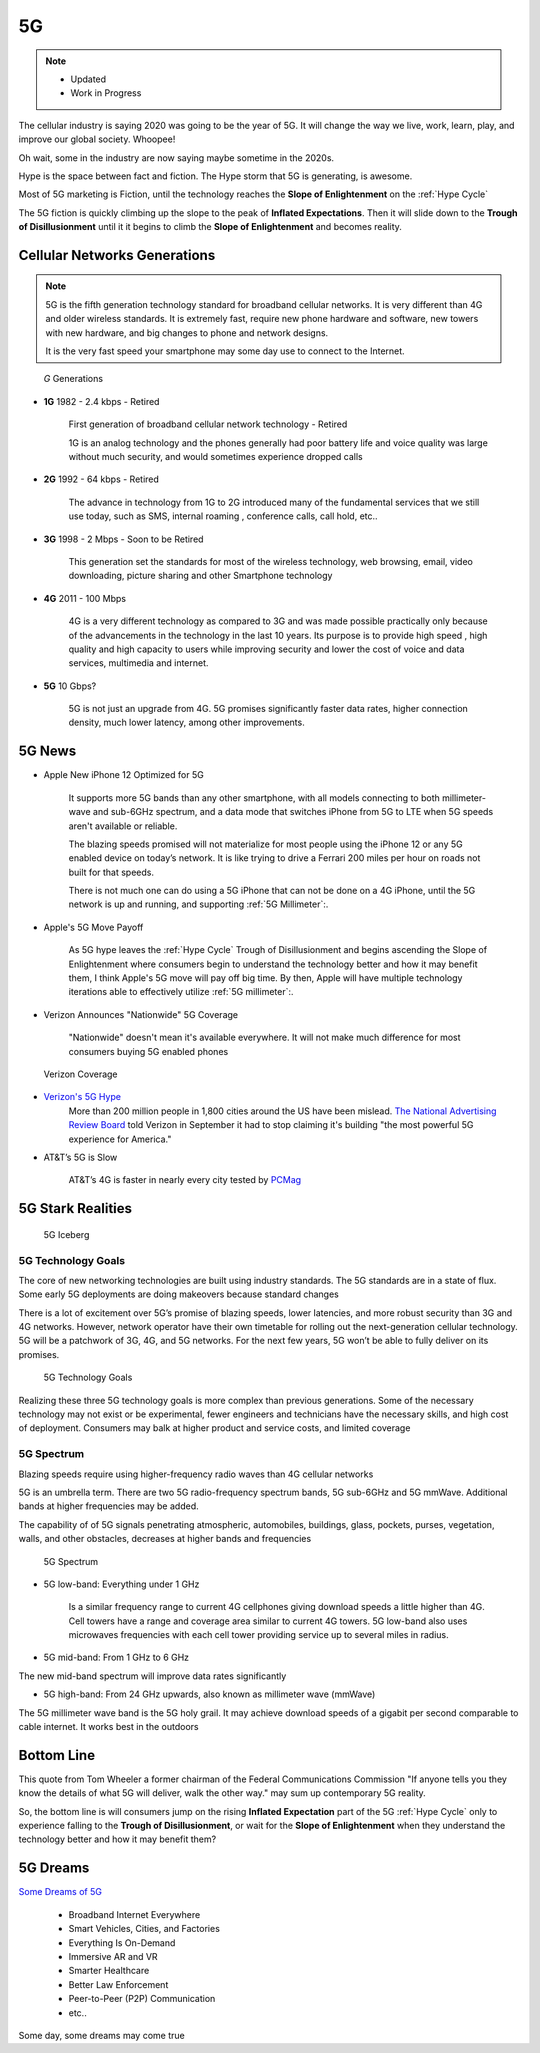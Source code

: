 
5G
==

.. post:: Nov 19, 2020
   :tags: 5G, hype
   :category:

.. note::
   - Updated
   - Work in Progress


The cellular industry is saying 2020 was  going to be the year of 5G. 
It will change the way we live, work, learn, play, and improve our global society. 
Whoopee!

Oh wait, some in the industry are now saying maybe sometime in the  2020s. 

Hype is the space between fact and fiction. 
The Hype storm that 5G is generating, is awesome. 

Most of 5G marketing is  Fiction, until the technology reaches the **Slope of Enlightenment** on the :ref:`Hype Cycle`

The 5G fiction is quickly climbing up the slope to  the peak of **Inflated Expectations**. 
Then it will slide down to the **Trough of Disillusionment** until it it begins to climb the **Slope of Enlightenment** and becomes reality.


Cellular Networks Generations
-----------------------------

.. note:: 

   5G is the fifth generation technology standard for broadband cellular networks. It is very different than 4G and older wireless standards. It is extremely fast, require new phone hardware and software,  new towers with new hardware, and big changes to  phone and network designs. 
 
   It is the very fast  speed  your smartphone may some day use to connect to the Internet. 

.. figure:: _static/5g-speedometer.jpg

   *G* Generations

- **1G**  1982 - 2.4 kbps - Retired

   First generation of broadband cellular network technology - Retired

   1G is an analog technology and the phones generally had poor battery life and voice quality was large without much security, and would sometimes experience dropped calls


- **2G**   1992 - 64 kbps - Retired

   The advance in technology from 1G to 2G introduced many of the fundamental services that we still use today, such as SMS, internal roaming , conference calls, call hold, etc..


- **3G**    1998 - 2 Mbps - Soon to be Retired

   This generation set the standards for most of the wireless technology, web browsing, email, video downloading, picture sharing and other Smartphone technology


- **4G**    2011 - 100 Mbps

   4G is a very different technology as compared to 3G and was made possible practically only because of the advancements in the technology in the last 10 years. 
   Its purpose is to provide high speed , high quality and high capacity to users while improving security and lower the cost of voice and data services, multimedia and internet.


- **5G**    10 Gbps?

   .. figure:: _static/5Glogo-2.png   
      :width: 50%


   5G is not just an upgrade from 4G. 5G promises significantly faster data rates, higher connection density, much lower latency, among other improvements.


5G News
-------

- Apple New iPhone 12 Optimized for 5G

   It supports more 5G bands than any other smartphone, with all models connecting to both millimeter-wave and sub-6GHz spectrum, and a  data mode that switches  iPhone from 5G to LTE when 5G speeds aren't available or reliable.

   The blazing speeds promised will not materialize for most people using the  iPhone 12 or any 5G enabled device on today’s network. It is like trying to drive a Ferrari   200 miles per hour on roads  not built for that speeds. 
   
   There is not much one can do using a 5G iPhone that can not be done on a 4G iPhone, until the 5G network is up and running, and supporting :ref:`5G Millimeter`:.


- Apple's 5G Move Payoff

   As 5G hype leaves the :ref:`Hype Cycle` Trough of Disillusionment and begins ascending  the Slope of Enlightenment where consumers begin to understand the technology better and how it may benefit them, I think Apple's 5G move will pay off big time. By then, Apple will have multiple technology iterations able to effectively  utilize :ref:`5G millimeter`:.


- Verizon Announces "Nationwide" 5G Coverage

   "Nationwide" doesn't mean it's available everywhere. It will not make much difference for most consumers buying 5G enabled phones 

.. figure:: _static/verizoncoverage.png
   :width: 75%
   
   Verizon Coverage


- `Verizon's 5G Hype <https://www.verizon.com/about/news/fastest-5g-network-world-just-got-bigger-and-better>`_ 
   More than 200 million people in 1,800 cities around the US have been mislead. `The National Advertising Review Board <https://www.fiercewireless.com/operators/verizon-told-to-stop-most-powerful-5g-claim>`_ told Verizon in September it had to stop claiming it's building "the most powerful 5G experience for America." 


- AT&T’s  5G is Slow 

   AT&T’s 4G is faster in nearly every city tested by `PCMag <https://arstechnica.com/information-technology/2020/09/atts-current-5g-is-slower-than-4g-in-nearly-every-city-tested-by-pcmag/>`_



5G Stark Realities
------------------

.. figure:: _static/5Giceberg.png
   :width: 75%

   5G Iceberg


5G Technology Goals
:::::::::::::::::::

The core of new networking technologies are built using industry standards. The 5G standards are in a state of flux. Some early 5G deployments are doing makeovers because  standard  changes

There is a lot of excitement over 5G’s promise of blazing speeds, lower latencies, and more robust security than 3G and 4G networks. However,  network operator have their own timetable for rolling out the next-generation cellular technology. 5G will  be a patchwork of 3G, 4G, and 5G networks.  For the next few years, 5G won’t be able to fully deliver on its promises.

.. figure:: _static/5GTechnologyScope.png
   :width: 75%

   5G Technology Goals

Realizing these  three 5G technology goals is more complex than previous generations. Some of the necessary technology may not exist or be experimental, fewer engineers and technicians have the necessary skills, and high cost of deployment. Consumers may balk at higher product and service costs, and limited coverage


5G Spectrum
:::::::::::

Blazing speeds require using higher-frequency radio waves than 4G cellular networks

5G is an umbrella term. There are two 5G radio-frequency spectrum bands, 5G sub-6GHz and 5G mmWave. Additional  bands at higher frequencies may be added. 

The capability of of 5G signals penetrating atmospheric, automobiles, buildings, glass, pockets, purses, vegetation, walls, and other obstacles, decreases at higher bands and frequencies


.. figure:: _static/4G_5G_frequencies.png
   :width: 75%

   5G Spectrum


- 5G low-band: Everything under 1 GHz

   Is a similar frequency range to current 4G cellphones giving download speeds a little higher than 4G. Cell towers  have a range and coverage area similar to current 4G towers. 5G low-band also uses microwaves frequencies with each cell tower providing service up to several miles in radius.


- 5G mid-band: From 1 GHz to 6 GHz

The new mid-band spectrum will improve data rates significantly

- 5G high-band: From 24 GHz upwards, also known as millimeter wave (mmWave)

The 5G millimeter wave band is the 5G holy grail. It may achieve download speeds of a gigabit per second comparable to cable internet. It works best in the outdoors


Bottom Line
-----------

This quote from Tom Wheeler a former chairman of the Federal Communications Commission  "If anyone tells you they know the details of what 5G will deliver, walk the other way."  may sum up contemporary 5G reality.

So, the bottom line is will consumers  jump on the rising **Inflated Expectation** part of the 5G :ref:`Hype Cycle`  only to experience falling to the **Trough of Disillusionment**, or wait for the **Slope of Enlightenment** when they understand the technology better and how it may benefit them?


5G Dreams
---------

`Some Dreams of 5G <https://www.lifewire.com/5g-use-cases-4261046>`_

   - Broadband Internet Everywhere
   - Smart Vehicles, Cities, and Factories
   - Everything Is On-Demand
   - Immersive AR and VR
   - Smarter Healthcare
   - Better Law Enforcement
   - Peer-to-Peer (P2P) Communication
   - etc..

Some day, some dreams may come true

